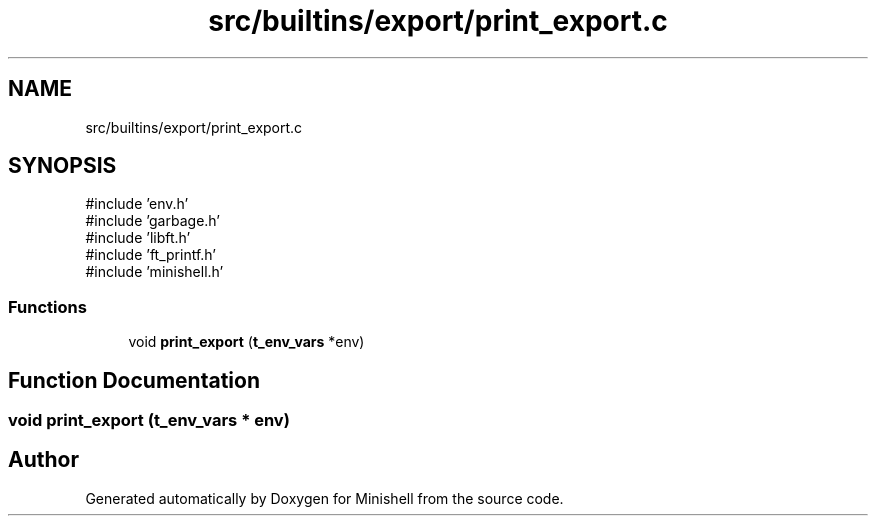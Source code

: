 .TH "src/builtins/export/print_export.c" 3 "Minishell" \" -*- nroff -*-
.ad l
.nh
.SH NAME
src/builtins/export/print_export.c
.SH SYNOPSIS
.br
.PP
\fR#include 'env\&.h'\fP
.br
\fR#include 'garbage\&.h'\fP
.br
\fR#include 'libft\&.h'\fP
.br
\fR#include 'ft_printf\&.h'\fP
.br
\fR#include 'minishell\&.h'\fP
.br

.SS "Functions"

.in +1c
.ti -1c
.RI "void \fBprint_export\fP (\fBt_env_vars\fP *env)"
.br
.in -1c
.SH "Function Documentation"
.PP 
.SS "void print_export (\fBt_env_vars\fP * env)"

.SH "Author"
.PP 
Generated automatically by Doxygen for Minishell from the source code\&.
